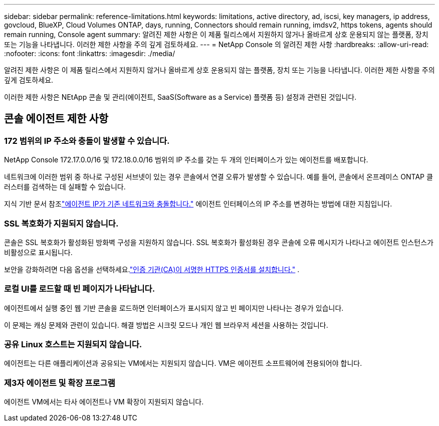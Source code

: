 ---
sidebar: sidebar 
permalink: reference-limitations.html 
keywords: limitations, active directory, ad, iscsi, key managers, ip address, govcloud, BlueXP, Cloud Volumes ONTAP, days, running, Connectors should remain running, imdsv2, https tokens, agents should remain running, Console agent 
summary: 알려진 제한 사항은 이 제품 릴리스에서 지원하지 않거나 올바르게 상호 운용되지 않는 플랫폼, 장치 또는 기능을 나타냅니다. 이러한 제한 사항을 주의 깊게 검토하세요. 
---
= NetApp Console 의 알려진 제한 사항
:hardbreaks:
:allow-uri-read: 
:nofooter: 
:icons: font
:linkattrs: 
:imagesdir: ./media/


[role="lead"]
알려진 제한 사항은 이 제품 릴리스에서 지원하지 않거나 올바르게 상호 운용되지 않는 플랫폼, 장치 또는 기능을 나타냅니다. 이러한 제한 사항을 주의 깊게 검토하세요.

이러한 제한 사항은 NEtApp 콘솔 및 관리(에이전트, SaaS(Software as a Service) 플랫폼 등) 설정과 관련된 것입니다.



== 콘솔 에이전트 제한 사항



=== 172 범위의 IP 주소와 충돌이 발생할 수 있습니다.

NetApp Console 172.17.0.0/16 및 172.18.0.0/16 범위의 IP 주소를 갖는 두 개의 인터페이스가 있는 에이전트를 배포합니다.

네트워크에 이러한 범위 중 하나로 구성된 서브넷이 있는 경우 콘솔에서 연결 오류가 발생할 수 있습니다.  예를 들어, 콘솔에서 온프레미스 ONTAP 클러스터를 검색하는 데 실패할 수 있습니다.

지식 기반 문서 참조link:https://kb.netapp.com/Advice_and_Troubleshooting/Cloud_Services/Cloud_Manager/Cloud_Manager_shows_inactive_as_Connector_IP_range_in_172.x.x.x_conflict_with_docker_network["에이전트 IP가 기존 네트워크와 충돌합니다."] 에이전트 인터페이스의 IP 주소를 변경하는 방법에 대한 지침입니다.



=== SSL 복호화가 지원되지 않습니다.

콘솔은 SSL 복호화가 활성화된 방화벽 구성을 지원하지 않습니다.  SSL 복호화가 활성화된 경우 콘솔에 오류 메시지가 나타나고 에이전트 인스턴스가 비활성으로 표시됩니다.

보안을 강화하려면 다음 옵션을 선택하세요.link:task-installing-https-cert.html["인증 기관(CA)이 서명한 HTTPS 인증서를 설치합니다."] .



=== 로컬 UI를 로드할 때 빈 페이지가 나타납니다.

에이전트에서 실행 중인 웹 기반 콘솔을 로드하면 인터페이스가 표시되지 않고 빈 페이지만 나타나는 경우가 있습니다.

이 문제는 캐싱 문제와 관련이 있습니다.  해결 방법은 시크릿 모드나 개인 웹 브라우저 세션을 사용하는 것입니다.



=== 공유 Linux 호스트는 지원되지 않습니다.

에이전트는 다른 애플리케이션과 공유되는 VM에서는 지원되지 않습니다.  VM은 에이전트 소프트웨어에 전용되어야 합니다.



=== 제3자 에이전트 및 확장 프로그램

에이전트 VM에서는 타사 에이전트나 VM 확장이 지원되지 않습니다.
